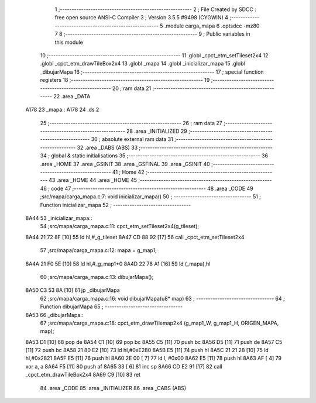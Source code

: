                               1 ;--------------------------------------------------------
                              2 ; File Created by SDCC : free open source ANSI-C Compiler
                              3 ; Version 3.5.5 #9498 (CYGWIN)
                              4 ;--------------------------------------------------------
                              5 	.module carga_mapa
                              6 	.optsdcc -mz80
                              7 	
                              8 ;--------------------------------------------------------
                              9 ; Public variables in this module
                             10 ;--------------------------------------------------------
                             11 	.globl _cpct_etm_setTileset2x4
                             12 	.globl _cpct_etm_drawTileBox2x4
                             13 	.globl _mapa
                             14 	.globl _inicializar_mapa
                             15 	.globl _dibujarMapa
                             16 ;--------------------------------------------------------
                             17 ; special function registers
                             18 ;--------------------------------------------------------
                             19 ;--------------------------------------------------------
                             20 ; ram data
                             21 ;--------------------------------------------------------
                             22 	.area _DATA
   A178                      23 _mapa::
   A178                      24 	.ds 2
                             25 ;--------------------------------------------------------
                             26 ; ram data
                             27 ;--------------------------------------------------------
                             28 	.area _INITIALIZED
                             29 ;--------------------------------------------------------
                             30 ; absolute external ram data
                             31 ;--------------------------------------------------------
                             32 	.area _DABS (ABS)
                             33 ;--------------------------------------------------------
                             34 ; global & static initialisations
                             35 ;--------------------------------------------------------
                             36 	.area _HOME
                             37 	.area _GSINIT
                             38 	.area _GSFINAL
                             39 	.area _GSINIT
                             40 ;--------------------------------------------------------
                             41 ; Home
                             42 ;--------------------------------------------------------
                             43 	.area _HOME
                             44 	.area _HOME
                             45 ;--------------------------------------------------------
                             46 ; code
                             47 ;--------------------------------------------------------
                             48 	.area _CODE
                             49 ;src/mapa/carga_mapa.c:7: void inicializar_mapa()
                             50 ;	---------------------------------
                             51 ; Function inicializar_mapa
                             52 ; ---------------------------------
   8A44                      53 _inicializar_mapa::
                             54 ;src/mapa/carga_mapa.c:11: cpct_etm_setTileset2x4(g_tileset);
   8A44 21 72 8F      [10]   55 	ld	hl,#_g_tileset
   8A47 CD 88 92      [17]   56 	call	_cpct_etm_setTileset2x4
                             57 ;src/mapa/carga_mapa.c:12: mapa = g_map1;
   8A4A 21 F0 5E      [10]   58 	ld	hl,#_g_map1+0
   8A4D 22 78 A1      [16]   59 	ld	(_mapa),hl
                             60 ;src/mapa/carga_mapa.c:13: dibujarMapa();
   8A50 C3 53 8A      [10]   61 	jp  _dibujarMapa
                             62 ;src/mapa/carga_mapa.c:16: void dibujarMapa(u8* map)
                             63 ;	---------------------------------
                             64 ; Function dibujarMapa
                             65 ; ---------------------------------
   8A53                      66 _dibujarMapa::
                             67 ;src/mapa/carga_mapa.c:18: cpct_etm_drawTilemap2x4 (g_map1_W, g_map1_H, ORIGEN_MAPA, map);
   8A53 D1            [10]   68 	pop	de
   8A54 C1            [10]   69 	pop	bc
   8A55 C5            [11]   70 	push	bc
   8A56 D5            [11]   71 	push	de
   8A57 C5            [11]   72 	push	bc
   8A58 21 80 E2      [10]   73 	ld	hl,#0xE280
   8A5B E5            [11]   74 	push	hl
   8A5C 21 21 28      [10]   75 	ld	hl,#0x2821
   8A5F E5            [11]   76 	push	hl
   8A60 2E 00         [ 7]   77 	ld	l, #0x00
   8A62 E5            [11]   78 	push	hl
   8A63 AF            [ 4]   79 	xor	a, a
   8A64 F5            [11]   80 	push	af
   8A65 33            [ 6]   81 	inc	sp
   8A66 CD E2 91      [17]   82 	call	_cpct_etm_drawTileBox2x4
   8A69 C9            [10]   83 	ret
                             84 	.area _CODE
                             85 	.area _INITIALIZER
                             86 	.area _CABS (ABS)
